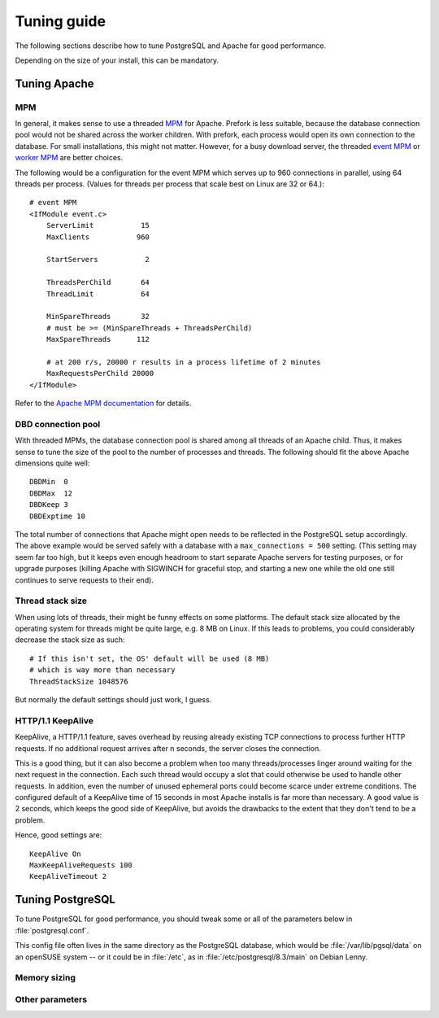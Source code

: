 .. _tuning:

Tuning guide
============

The following sections describe how to tune PostgreSQL and Apache for good
performance.

Depending on the size of your install, this can be mandatory.


Tuning Apache
-------------

MPM
^^^

In general, it makes sense to use a threaded `MPM`_ for Apache. Prefork is less
suitable, because the database connection pool would not be shared across the
worker children. With prefork, each process would open its own connection to
the database. For small installations, this might not matter. However, for a
busy download server, the threaded `event MPM`_ or `worker MPM`_ are better choices.

The following would be a configuration for the event MPM which serves up to 960
connections in parallel, using 64 threads per process. (Values for threads per
process that scale best on Linux are 32 or 64.)::

    # event MPM
    <IfModule event.c>
        ServerLimit           15
        MaxClients           960
    
        StartServers           2
    
        ThreadsPerChild       64
        ThreadLimit           64
    
        MinSpareThreads       32
        # must be >= (MinSpareThreads + ThreadsPerChild)
        MaxSpareThreads      112
    
        # at 200 r/s, 20000 r results in a process lifetime of 2 minutes
        MaxRequestsPerChild 20000
    </IfModule>

Refer to the `Apache MPM documentation`_ for details.


.. _`MPM`: http://httpd.apache.org/docs/2.2/mpm.html
.. _`Apache MPM documentation`: http://httpd.apache.org/docs/2.2/mpm.html
.. _`event MPM`: http://httpd.apache.org/docs/2.2/mod/event.html
.. _`worker MPM`: http://httpd.apache.org/docs/2.2/mod/worker.html


DBD connection pool
^^^^^^^^^^^^^^^^^^^

With threaded MPMs, the database connection pool is shared among all threads of
an Apache child. Thus, it makes sense to tune the size of the pool to the
number of processes and threads. The following should fit the above Apache
dimensions quite well::

    DBDMin  0
    DBDMax  12
    DBDKeep 3
    DBDExptime 10


The total number of connections that Apache might open needs to be reflected in
the PostgreSQL setup accordingly. The above example would be served safely with
a database with a ``max_connections = 500`` setting. (This setting may seem far
too high, but it keeps even enough headroom to start separate Apache servers
for testing purposes, or for upgrade purposes (killing Apache with SIGWINCH for
graceful stop, and starting a new one while the old one still continues to
serve requests to their end).


Thread stack size
^^^^^^^^^^^^^^^^^

When using lots of threads, their might be funny effects on some platforms. The
default stack size allocated by the operating system for threads might be quite
large, e.g. 8 MB on Linux. If this leads to problems, you could considerably
decrease the stack size as such::

    # If this isn't set, the OS' default will be used (8 MB)
    # which is way more than necessary
    ThreadStackSize 1048576

But normally the default settings should just work, I guess.


HTTP/1.1 KeepAlive
^^^^^^^^^^^^^^^^^^

KeepAlive, a HTTP/1.1 feature, saves overhead by reusing already existing TCP
connections to process further HTTP requests. If no additional request arrives
after n seconds, the server closes the connection.

This is a good thing, but it can also become a problem when too many
threads/processes linger around waiting for the next request in the connection.
Each such thread would occupy a slot that could otherwise be used to handle
other requests. In addition, even the number of unused ephemeral ports could
become scarce under extreme conditions. The configured default of a KeepAlive
time of 15 seconds in most Apache installs is far more than necessary. A good
value is 2 seconds, which keeps the good side of KeepAlive, but avoids the
drawbacks to the extent that they don't tend to be a problem.

Hence, good settings are::

    KeepAlive On
    MaxKeepAliveRequests 100
    KeepAliveTimeout 2



Tuning PostgreSQL
-----------------


To tune PostgreSQL for good performance, you should tweak some or all of the
parameters below in :file:`postgresql.conf`.

This config file often lives in the same directory as the PostgreSQL database,
which would be :file:`/var/lib/pgsql/data` on an openSUSE system -- or it could
be in :file:`/etc`, as in :file:`/etc/postgresql/8.3/main` on Debian Lenny.


Memory sizing
^^^^^^^^^^^^^

.. describe:: shared_buffers

   Make sure to reserve enough memory for the database, especially if it will
   be large. As a rough first estimate, it is usually sufficient and optimal if
   the reserved RAM is about the same as the database size on disk.
   
   There is a special command :program:`mb db sizes` that helps you to assess
   the size of your databases. See :ref:`mb_db_sizes`.

.. FIXME: describe in detail


Other parameters
^^^^^^^^^^^^^^^^

.. describe:: synchronous_commit

   In any case, you should disable the synchronous commit mode
   (synchronous_commit = off). The only case where you don't want that is if
   you have other databases than MirrorBrain, which require a higher level of
   data integrity than MirrorBrain does.

   
.. describe:: listen_addresses

   You'll need to change the parameter listen_addresses if you 

   a) run the web server on a different host than the database server, or if you 
    
   b) want to use the :program:`mb` admin tool from a different host than the the
      database host.

   The default is localhost only. Add '*' or comma-separated addresses.

